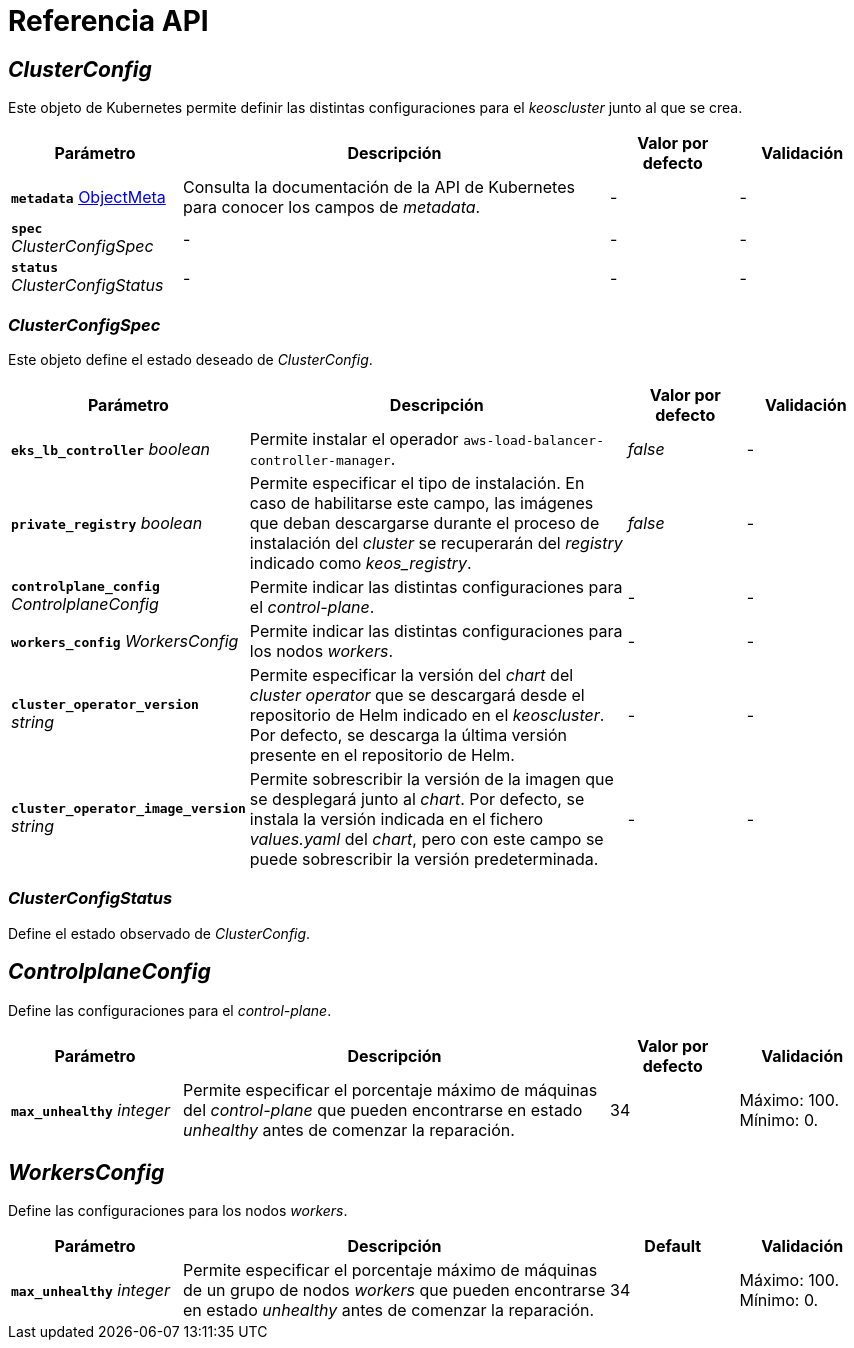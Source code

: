 = Referencia API

== _ClusterConfig_

Este objeto de Kubernetes permite definir las distintas configuraciones para el _keoscluster_ junto al que se crea.

[cols="20a,50a,15a,15a", options="header"]
|===
| Parámetro | Descripción | Valor por defecto | Validación

| *`metadata`* https://kubernetes.io/docs/reference/generated/kubernetes-api/v1.26/#objectmeta-v1-meta[ObjectMeta]
| Consulta la documentación de la API de Kubernetes para conocer los campos de _metadata_.
| -
| -

| *`spec`* _ClusterConfigSpec_
| -
| -
| -

| *`status`* _ClusterConfigStatus_
| -
| -
| -
|===

=== _ClusterConfigSpec_

Este objeto define el estado deseado de _ClusterConfig_.

[cols="20a,50a,15a,15a", options="header"]
|===
| Parámetro | Descripción | Valor por defecto | Validación

| *`eks_lb_controller`* _boolean_
| Permite instalar el operador `aws-load-balancer-controller-manager`.
| _false_
| -

| *`private_registry`* _boolean_
| Permite especificar el tipo de instalación. En caso de habilitarse este campo, las imágenes que deban descargarse durante el proceso de instalación del _cluster_ se recuperarán del _registry_ indicado como _keos++_++registry_.
| _false_
| -

| *`controlplane_config`* _ControlplaneConfig_
| Permite indicar las distintas configuraciones para el _control-plane_.
| -
| -

| *`workers_config`* _WorkersConfig_
| Permite indicar las distintas configuraciones para los nodos _workers_.
| -
| -

| *`cluster_operator_version`* _string_
| Permite especificar la versión del _chart_ del _cluster operator_ que se descargará desde el repositorio de Helm indicado en el _keoscluster_. Por defecto, se descarga la última versión presente en el repositorio de Helm.
| -
| -

| *`cluster_operator_image_version`* _string_
| Permite sobrescribir la versión de la imagen que se desplegará junto al _chart_. Por defecto, se instala la versión indicada en el fichero _values.yaml_ del _chart_, pero con este campo se puede sobrescribir la versión predeterminada.
| -
| -
|===

=== _ClusterConfigStatus_

Define el estado observado de _ClusterConfig_.

== _ControlplaneConfig_

Define las configuraciones para el _control-plane_.

[cols="20a,50a,15a,15a", options="header"]
|===
| Parámetro | Descripción | Valor por defecto | Validación

| *`max_unhealthy`* _integer_
| Permite especificar el porcentaje máximo de máquinas del _control-plane_ que pueden encontrarse en estado _unhealthy_ antes de comenzar la reparación.
| 34
| Máximo: 100. Mínimo: 0.
|===

== _WorkersConfig_

Define las configuraciones para los nodos _workers_.

[cols="20a,50a,15a,15a", options="header"]
|===
| Parámetro | Descripción | Default | Validación

| *`max_unhealthy`* _integer_
| Permite especificar el porcentaje máximo de máquinas de un grupo de nodos _workers_ que pueden encontrarse en estado _unhealthy_ antes de comenzar la reparación.
| 34
| Máximo: 100. Mínimo: 0.
|===
